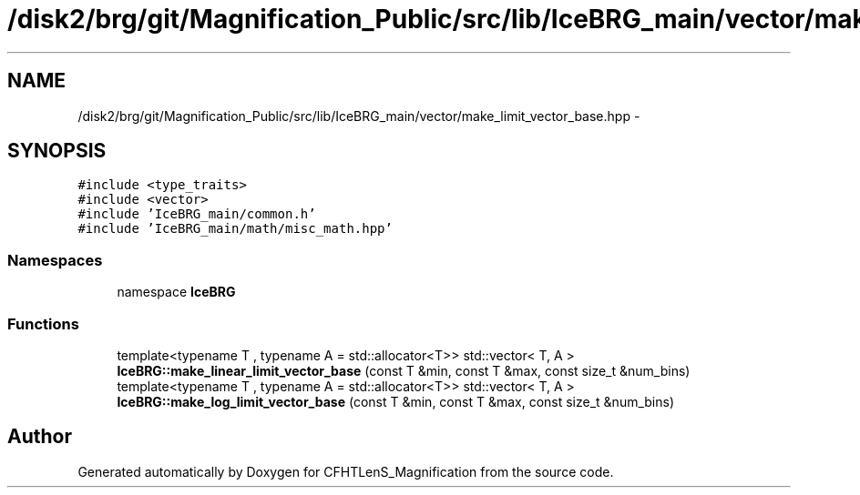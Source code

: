.TH "/disk2/brg/git/Magnification_Public/src/lib/IceBRG_main/vector/make_limit_vector_base.hpp" 3 "Tue Jul 7 2015" "Version 0.9.0" "CFHTLenS_Magnification" \" -*- nroff -*-
.ad l
.nh
.SH NAME
/disk2/brg/git/Magnification_Public/src/lib/IceBRG_main/vector/make_limit_vector_base.hpp \- 
.SH SYNOPSIS
.br
.PP
\fC#include <type_traits>\fP
.br
\fC#include <vector>\fP
.br
\fC#include 'IceBRG_main/common\&.h'\fP
.br
\fC#include 'IceBRG_main/math/misc_math\&.hpp'\fP
.br

.SS "Namespaces"

.in +1c
.ti -1c
.RI "namespace \fBIceBRG\fP"
.br
.in -1c
.SS "Functions"

.in +1c
.ti -1c
.RI "template<typename T , typename A  = std::allocator<T>> std::vector< T, A > \fBIceBRG::make_linear_limit_vector_base\fP (const T &min, const T &max, const size_t &num_bins)"
.br
.ti -1c
.RI "template<typename T , typename A  = std::allocator<T>> std::vector< T, A > \fBIceBRG::make_log_limit_vector_base\fP (const T &min, const T &max, const size_t &num_bins)"
.br
.in -1c
.SH "Author"
.PP 
Generated automatically by Doxygen for CFHTLenS_Magnification from the source code\&.
